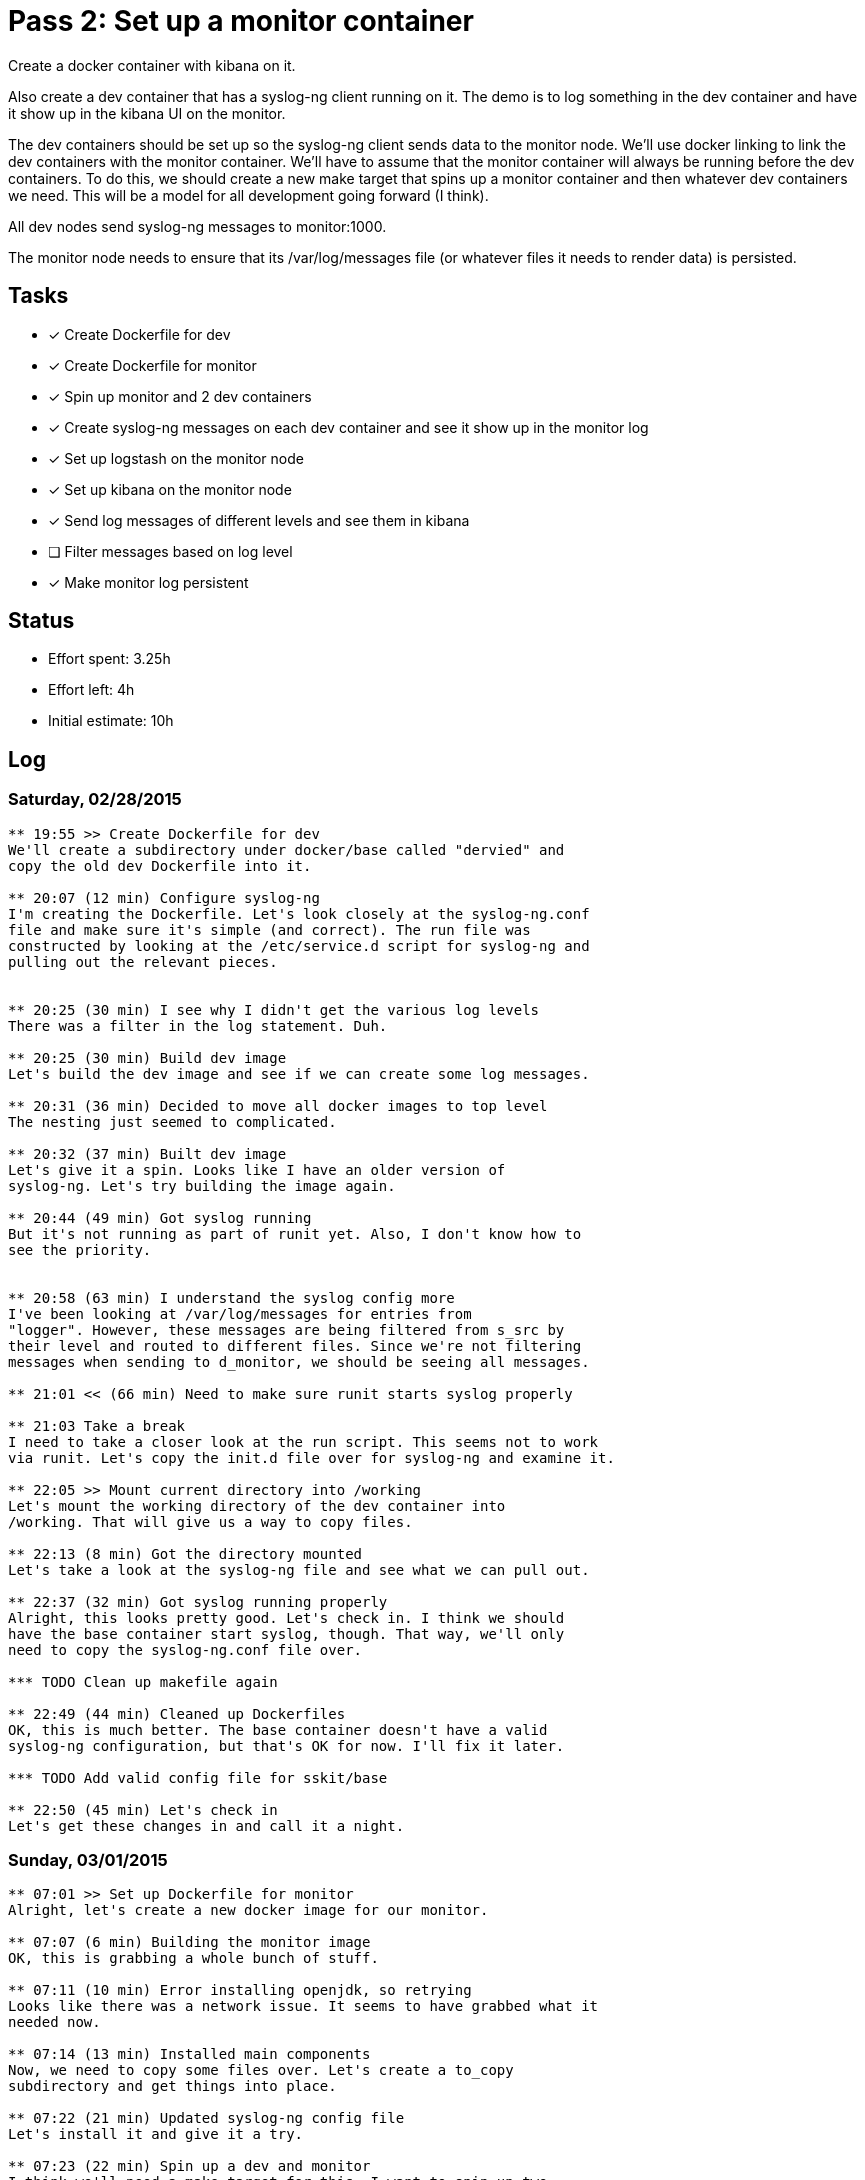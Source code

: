 = Pass 2: Set up a monitor container

Create a docker container with kibana on it.

Also create a dev container that has a syslog-ng client running
on it. The demo is to log something in the dev container and have it
show up in the kibana UI on the monitor.

The dev containers should be set up so the syslog-ng client sends data
to the monitor node. We'll use docker linking to link the dev
containers with the monitor container. We'll have to assume that the
monitor container will always be running before the dev containers. To
do this, we should create a new make target that spins up a monitor
container and then whatever dev containers we need. This will be a
model for all development going forward (I think).

All dev nodes send syslog-ng messages to monitor:1000.

The monitor node needs to ensure that its /var/log/messages file (or
whatever files it needs to render data) is persisted.


== Tasks
- [x] Create Dockerfile for dev
- [x] Create Dockerfile for monitor
- [x] Spin up monitor and 2 dev containers
- [x] Create syslog-ng messages on each dev container and see it show
  up in the monitor log
- [x] Set up logstash on the monitor node
- [x] Set up kibana on the monitor node
- [x] Send log messages of different levels and see them in kibana
- [ ] Filter messages based on log level
- [x] Make monitor log persistent

== Status
- Effort spent: 3.25h
- Effort left: 4h
- Initial estimate: 10h

== Log

=== Saturday, 02/28/2015

----
** 19:55 >> Create Dockerfile for dev
We'll create a subdirectory under docker/base called "dervied" and
copy the old dev Dockerfile into it.

** 20:07 (12 min) Configure syslog-ng
I'm creating the Dockerfile. Let's look closely at the syslog-ng.conf
file and make sure it's simple (and correct). The run file was
constructed by looking at the /etc/service.d script for syslog-ng and
pulling out the relevant pieces.


** 20:25 (30 min) I see why I didn't get the various log levels
There was a filter in the log statement. Duh.

** 20:25 (30 min) Build dev image
Let's build the dev image and see if we can create some log messages.

** 20:31 (36 min) Decided to move all docker images to top level
The nesting just seemed to complicated.

** 20:32 (37 min) Built dev image
Let's give it a spin. Looks like I have an older version of
syslog-ng. Let's try building the image again.

** 20:44 (49 min) Got syslog running
But it's not running as part of runit yet. Also, I don't know how to
see the priority.


** 20:58 (63 min) I understand the syslog config more
I've been looking at /var/log/messages for entries from
"logger". However, these messages are being filtered from s_src by
their level and routed to different files. Since we're not filtering
messages when sending to d_monitor, we should be seeing all messages.

** 21:01 << (66 min) Need to make sure runit starts syslog properly

** 21:03 Take a break
I need to take a closer look at the run script. This seems not to work
via runit. Let's copy the init.d file over for syslog-ng and examine it.

** 22:05 >> Mount current directory into /working
Let's mount the working directory of the dev container into
/working. That will give us a way to copy files.

** 22:13 (8 min) Got the directory mounted
Let's take a look at the syslog-ng file and see what we can pull out.

** 22:37 (32 min) Got syslog running properly
Alright, this looks pretty good. Let's check in. I think we should
have the base container start syslog, though. That way, we'll only
need to copy the syslog-ng.conf file over.

*** TODO Clean up makefile again

** 22:49 (44 min) Cleaned up Dockerfiles
OK, this is much better. The base container doesn't have a valid
syslog-ng configuration, but that's OK for now. I'll fix it later.

*** TODO Add valid config file for sskit/base

** 22:50 (45 min) Let's check in
Let's get these changes in and call it a night.
----

=== Sunday, 03/01/2015

----
** 07:01 >> Set up Dockerfile for monitor
Alright, let's create a new docker image for our monitor.

** 07:07 (6 min) Building the monitor image
OK, this is grabbing a whole bunch of stuff.

** 07:11 (10 min) Error installing openjdk, so retrying
Looks like there was a network issue. It seems to have grabbed what it
needed now.

** 07:14 (13 min) Installed main components
Now, we need to copy some files over. Let's create a to_copy
subdirectory and get things into place.

** 07:22 (21 min) Updated syslog-ng config file
Let's install it and give it a try.

** 07:23 (22 min) Spin up a dev and monitor
I think we'll need a make target for this. I want to spin up two
containers and have them be linked.

** 07:32 (31 min) Messed up the config file
Let's try it again.

** 07:46 << (46 min) Rebuilding again
I updated the base to add "--no-caps" to its startup. No I have to
rebuild monitor.

** 10:08 >> Add config files
Let's configure elasticsearch next.

** 10:13 << (5 min) Copied the elasticsearch.yml file over

** 20:04 >> Set up elasticsearch
Let's copy the config file over and then add it elasticsearch to runit

** 20:15 << (11 min) elasitcsearch is running
Cool. Let's take a quick coffee break and then get logstash running.


** 20:42 >> Get logstash running next
Let's get the config files copied over and make sure they make sense.

** 20:51 (9 min) Have logstash config in place
Let's give it a spin.

** 20:54 (12 min) Logged a message locally and saw it show up.

Let's get kibana running next and then take a break.

** 20:56 (14 min) Need to expose port 9292 for kibana
Let's check the run script I had from before.

** 21:02 (20 min) Kibana is rendering logstash data!

*** TODO Ensure that the /var/log/messages file in monitor is persistent

** 21:04 (22 min) Run dev and try logging message

*** TODO Scrub makefile

** 21:09 (27 min) Can log a message in a dev container and see it show up
The heart of this is basically done. What's missing is getting the
priority of the messages. Let's look into that next.

** 21:11 << (29 min) Let's check in
Let's check in what we have and then scrub the Makefile after a break.

----
